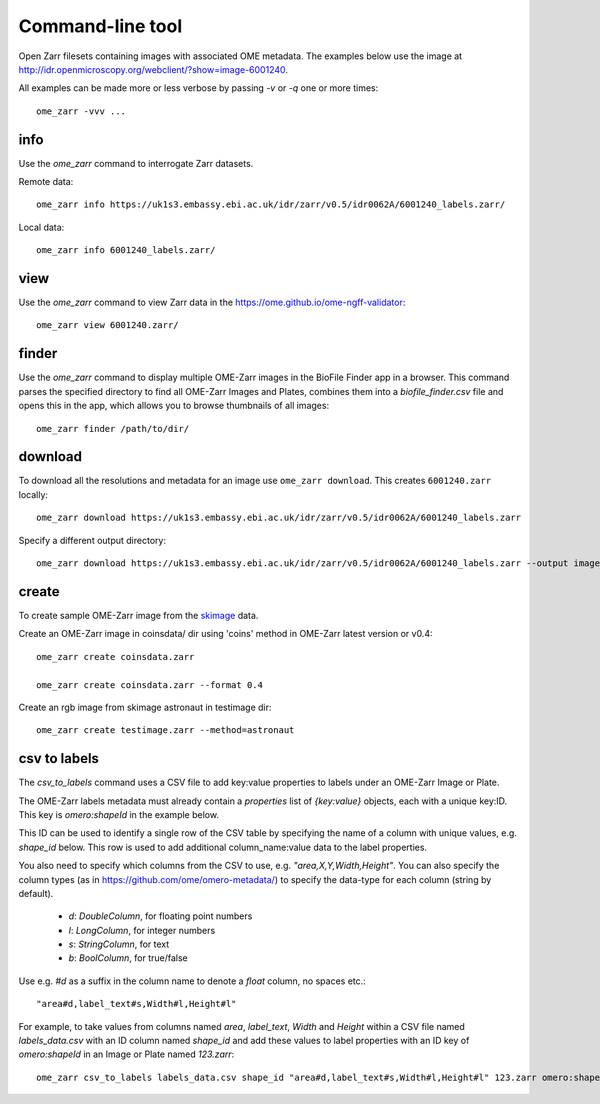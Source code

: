 .. highlight:: bash


Command-line tool
-----------------

Open Zarr filesets containing images with associated OME metadata.
The examples below use the image at http://idr.openmicroscopy.org/webclient/?show=image-6001240.

All examples can be made more or less verbose by passing `-v` or `-q` one or more times::

    ome_zarr -vvv ...


info
====

Use the `ome_zarr` command to interrogate Zarr datasets.

Remote data::

    ome_zarr info https://uk1s3.embassy.ebi.ac.uk/idr/zarr/v0.5/idr0062A/6001240_labels.zarr/

Local data::

    ome_zarr info 6001240_labels.zarr/

view
====

Use the `ome_zarr` command to view Zarr data in the https://ome.github.io/ome-ngff-validator::

    ome_zarr view 6001240.zarr/

finder
======

Use the `ome_zarr` command to display multiple OME-Zarr images in the BioFile Finder app
in a browser. This command parses the specified directory to find all OME-Zarr Images
and Plates, combines them into a `biofile_finder.csv` file and opens this in the
app, which allows you to browse thumbnails of all images::

    ome_zarr finder /path/to/dir/

download
========

To download all the resolutions and metadata for an image use ``ome_zarr download``. This creates ``6001240.zarr`` locally::

    ome_zarr download https://uk1s3.embassy.ebi.ac.uk/idr/zarr/v0.5/idr0062A/6001240_labels.zarr

Specify a different output directory::

    ome_zarr download https://uk1s3.embassy.ebi.ac.uk/idr/zarr/v0.5/idr0062A/6001240_labels.zarr --output image_dir

create
======

To create sample OME-Zarr image from the `skimage <https://scikit-image.org/docs/stable/api/skimage.data.html>`_
data.

Create an OME-Zarr image in coinsdata/ dir using 'coins' method in OME-Zarr latest version or v0.4::

    ome_zarr create coinsdata.zarr

    ome_zarr create coinsdata.zarr --format 0.4

Create an rgb image from skimage astronaut in testimage dir::

    ome_zarr create testimage.zarr --method=astronaut

csv to labels
=============

The `csv_to_labels` command uses a CSV file to add key:value properties to labels
under an OME-Zarr Image or Plate.

The OME-Zarr labels metadata must already contain a `properties`
list of `{key:value}` objects, each with a unique key:ID. This key is `omero:shapeId`
in the example below.

This ID can be used to identify a single row of the CSV table by specifying the name of
a column with unique values, e.g. `shape_id` below.
This row is used to add additional column_name:value data to the label properties.

You also need to specify which columns from the CSV to use, e.g. `"area,X,Y,Width,Height"`.
You can also specify the column types (as in https://github.com/ome/omero-metadata/)
to specify the data-type for each column (string by default).

 - `d`: `DoubleColumn`, for floating point numbers
 - `l`: `LongColumn`, for integer numbers
 - `s`: `StringColumn`, for text
 - `b`: `BoolColumn`, for true/false

Use e.g. `#d` as a suffix in the column name to denote a `float` column, no spaces etc.::

    "area#d,label_text#s,Width#l,Height#l"


For example, to take values from columns named `area`, `label_text`, `Width` and `Height`
within a CSV file named `labels_data.csv` with an ID column named `shape_id` and add these
values to label properties with an ID key of `omero:shapeId` in an Image or Plate named `123.zarr`::

    ome_zarr csv_to_labels labels_data.csv shape_id "area#d,label_text#s,Width#l,Height#l" 123.zarr omero:shapeId
